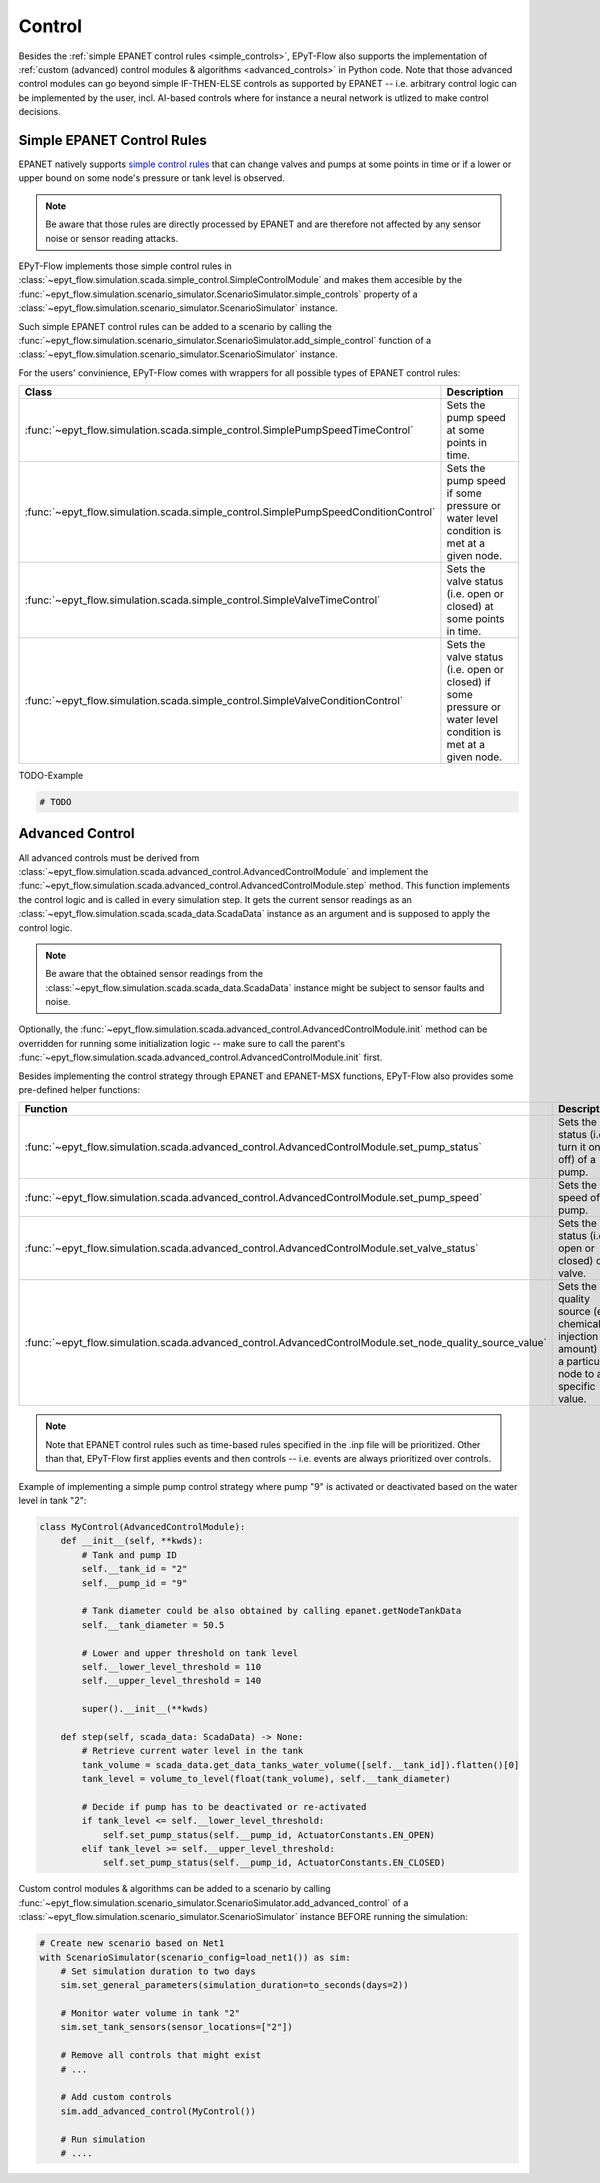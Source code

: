 .. _tut.control:

*******
Control
*******

Besides the :ref:`simple EPANET control rules <simple_controls>`, EPyT-Flow also supports
the implementation of :ref:`custom (advanced) control modules & algorithms <advanced_controls>`
in Python code.
Note that those advanced control modules can go beyond simple IF-THEN-ELSE controls as supported
by EPANET -- i.e. arbitrary control logic can be implemented by the user, incl. AI-based controls
where for instance a neural network is utlized to make control decisions.

.. _simple_controls:

Simple EPANET Control Rules
+++++++++++++++++++++++++++

EPANET natively supports
`simple control rules <https://epanet22.readthedocs.io/en/latest/back_matter.html#controls>`_
that can change valves and pumps at some points in time or if a lower or upper bound on some node's
pressure or tank level is observed.

.. note::
    Be aware that those rules are directly processed by EPANET and are therefore not affected
    by any sensor noise or sensor reading attacks.

EPyT-Flow implements those simple control rules in
:class:`~epyt_flow.simulation.scada.simple_control.SimpleControlModule`
and makes them accesible by the
:func:`~epyt_flow.simulation.scenario_simulator.ScenarioSimulator.simple_controls` property
of a :class:`~epyt_flow.simulation.scenario_simulator.ScenarioSimulator` instance.

Such simple EPANET control rules can be added to a scenario by calling the
:func:`~epyt_flow.simulation.scenario_simulator.ScenarioSimulator.add_simple_control` function
of a :class:`~epyt_flow.simulation.scenario_simulator.ScenarioSimulator` instance.

For the users' convinience, EPyT-Flow comes with wrappers for all possible types of EPANET control rules:

+-------------------------------------------------------------------------------------+----------------------------------------------------------------------------------------------------------------+
| Class                                                                               | Description                                                                                                    |
+=====================================================================================+================================================================================================================+
| :func:`~epyt_flow.simulation.scada.simple_control.SimplePumpSpeedTimeControl`       | Sets the pump speed at some points in time.                                                                    |
+-------------------------------------------------------------------------------------+----------------------------------------------------------------------------------------------------------------+
| :func:`~epyt_flow.simulation.scada.simple_control.SimplePumpSpeedConditionControl`  | Sets the pump speed if some pressure or water level condition is met at a given node.                          |
+-------------------------------------------------------------------------------------+----------------------------------------------------------------------------------------------------------------+
| :func:`~epyt_flow.simulation.scada.simple_control.SimpleValveTimeControl`           | Sets the valve status (i.e. open or closed) at some points in time.                                            |
+-------------------------------------------------------------------------------------+----------------------------------------------------------------------------------------------------------------+
| :func:`~epyt_flow.simulation.scada.simple_control.SimpleValveConditionControl`      | Sets the valve status (i.e. open or closed) if some pressure or water level condition is met at a given node.  |
+-------------------------------------------------------------------------------------+----------------------------------------------------------------------------------------------------------------+

TODO-Example

.. code-block:: python

    # TODO


.. _advanced_controls:

Advanced Control
++++++++++++++++

All advanced controls must be derived from
:class:`~epyt_flow.simulation.scada.advanced_control.AdvancedControlModule` 
and implement the
:func:`~epyt_flow.simulation.scada.advanced_control.AdvancedControlModule.step` method.
This function implements the control logic and is called in every simulation step.
It gets the current sensor readings as an :class:`~epyt_flow.simulation.scada.scada_data.ScadaData`
instance as an argument and is supposed to apply the control logic.

.. note::
    Be aware that the obtained sensor readings from the
    :class:`~epyt_flow.simulation.scada.scada_data.ScadaData`
    instance might be subject to sensor faults and noise.

Optionally, the :func:`~epyt_flow.simulation.scada.advanced_control.AdvancedControlModule.init`
method can be overridden for running some initialization logic -- make sure to call the parent's
:func:`~epyt_flow.simulation.scada.advanced_control.AdvancedControlModule.init` first.

Besides implementing the control strategy through EPANET and EPANET-MSX functions,
EPyT-Flow also provides some pre-defined helper functions:

+------------------------------------------------------------------------------------------------------------+---------------------------------------------------------------------------------------------------------+
| Function                                                                                                   | Description                                                                                             |
+============================================================================================================+=========================================================================================================+
| :func:`~epyt_flow.simulation.scada.advanced_control.AdvancedControlModule.set_pump_status`                 | Sets the status (i.e. turn it on or off) of a pump.                                                     |
+------------------------------------------------------------------------------------------------------------+---------------------------------------------------------------------------------------------------------+
| :func:`~epyt_flow.simulation.scada.advanced_control.AdvancedControlModule.set_pump_speed`                  | Sets the speed of a pump.                                                                               |
+------------------------------------------------------------------------------------------------------------+---------------------------------------------------------------------------------------------------------+
| :func:`~epyt_flow.simulation.scada.advanced_control.AdvancedControlModule.set_valve_status`                | Sets the status (i.e. open or closed) of a valve.                                                       |
+------------------------------------------------------------------------------------------------------------+---------------------------------------------------------------------------------------------------------+
| :func:`~epyt_flow.simulation.scada.advanced_control.AdvancedControlModule.set_node_quality_source_value`   | Sets the quality source (e.g. chemical injection amount) at a particular node to a specific value.      |
+------------------------------------------------------------------------------------------------------------+---------------------------------------------------------------------------------------------------------+

.. note::
    
    Note that EPANET control rules such as time-based rules specified in the .inp file
    will be prioritized. Other than that, EPyT-Flow first applies events and then controls --
    i.e. events are always prioritized over controls.

Example of implementing a simple pump control strategy where pump "9" is activated or deactivated
based on the water level in tank "2":

.. code-block:: python

    class MyControl(AdvancedControlModule):
        def __init__(self, **kwds):
            # Tank and pump ID
            self.__tank_id = "2"
            self.__pump_id = "9"

            # Tank diameter could be also obtained by calling epanet.getNodeTankData
            self.__tank_diameter = 50.5

            # Lower and upper threshold on tank level
            self.__lower_level_threshold = 110
            self.__upper_level_threshold = 140

            super().__init__(**kwds)

        def step(self, scada_data: ScadaData) -> None:
            # Retrieve current water level in the tank
            tank_volume = scada_data.get_data_tanks_water_volume([self.__tank_id]).flatten()[0]
            tank_level = volume_to_level(float(tank_volume), self.__tank_diameter)

            # Decide if pump has to be deactivated or re-activated
            if tank_level <= self.__lower_level_threshold:
                self.set_pump_status(self.__pump_id, ActuatorConstants.EN_OPEN)
            elif tank_level >= self.__upper_level_threshold:
                self.set_pump_status(self.__pump_id, ActuatorConstants.EN_CLOSED)



Custom control modules & algorithms can be added to a scenario by calling
:func:`~epyt_flow.simulation.scenario_simulator.ScenarioSimulator.add_advanced_control`
of a :class:`~epyt_flow.simulation.scenario_simulator.ScenarioSimulator`
instance BEFORE running the simulation:

.. code-block:: python

    # Create new scenario based on Net1
    with ScenarioSimulator(scenario_config=load_net1()) as sim:
        # Set simulation duration to two days
        sim.set_general_parameters(simulation_duration=to_seconds(days=2))

        # Monitor water volume in tank "2"
        sim.set_tank_sensors(sensor_locations=["2"])

        # Remove all controls that might exist
        # ...

        # Add custom controls
        sim.add_advanced_control(MyControl())

        # Run simulation
        # ....
